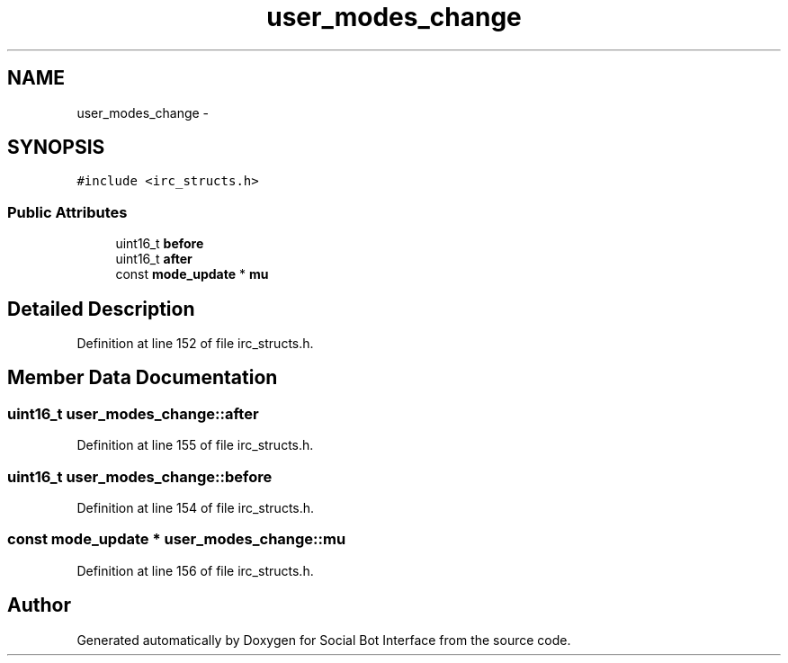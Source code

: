 .TH "user_modes_change" 3 "Mon Jun 23 2014" "Version 0.1" "Social Bot Interface" \" -*- nroff -*-
.ad l
.nh
.SH NAME
user_modes_change \- 
.SH SYNOPSIS
.br
.PP
.PP
\fC#include <irc_structs\&.h>\fP
.SS "Public Attributes"

.in +1c
.ti -1c
.RI "uint16_t \fBbefore\fP"
.br
.ti -1c
.RI "uint16_t \fBafter\fP"
.br
.ti -1c
.RI "const \fBmode_update\fP * \fBmu\fP"
.br
.in -1c
.SH "Detailed Description"
.PP 
Definition at line 152 of file irc_structs\&.h\&.
.SH "Member Data Documentation"
.PP 
.SS "uint16_t user_modes_change::after"

.PP
Definition at line 155 of file irc_structs\&.h\&.
.SS "uint16_t user_modes_change::before"

.PP
Definition at line 154 of file irc_structs\&.h\&.
.SS "const \fBmode_update\fP * user_modes_change::mu"

.PP
Definition at line 156 of file irc_structs\&.h\&.

.SH "Author"
.PP 
Generated automatically by Doxygen for Social Bot Interface from the source code\&.
